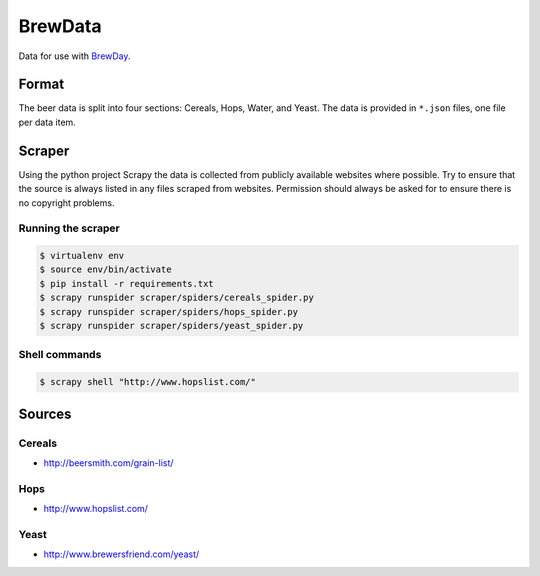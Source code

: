 BrewData
========

Data for use with
`BrewDay <https://github.com/chrisgilmerproj/brewday>`__.

Format
------

The beer data is split into four sections: Cereals, Hops, Water, and
Yeast. The data is provided in ``*.json`` files, one file per data item.

Scraper
-------

Using the python project Scrapy the data is collected from publicly
available websites where possible. Try to ensure that the source is
always listed in any files scraped from websites. Permission should
always be asked for to ensure there is no copyright problems.

Running the scraper
~~~~~~~~~~~~~~~~~~~

.. code:: sh

    $ virtualenv env
    $ source env/bin/activate
    $ pip install -r requirements.txt
    $ scrapy runspider scraper/spiders/cereals_spider.py
    $ scrapy runspider scraper/spiders/hops_spider.py
    $ scrapy runspider scraper/spiders/yeast_spider.py

Shell commands
~~~~~~~~~~~~~~

.. code:: sh

    $ scrapy shell "http://www.hopslist.com/"

Sources
-------

Cereals
~~~~~~~

-  http://beersmith.com/grain-list/

Hops
~~~~

-  http://www.hopslist.com/

Yeast
~~~~~

-  http://www.brewersfriend.com/yeast/
